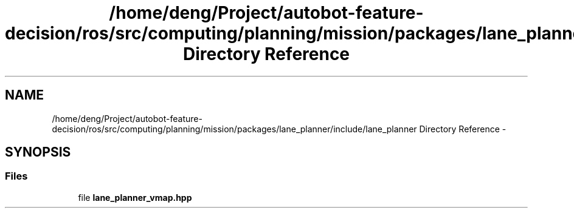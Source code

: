 .TH "/home/deng/Project/autobot-feature-decision/ros/src/computing/planning/mission/packages/lane_planner/include/lane_planner Directory Reference" 3 "Fri May 22 2020" "Autoware_Doxygen" \" -*- nroff -*-
.ad l
.nh
.SH NAME
/home/deng/Project/autobot-feature-decision/ros/src/computing/planning/mission/packages/lane_planner/include/lane_planner Directory Reference \- 
.SH SYNOPSIS
.br
.PP
.SS "Files"

.in +1c
.ti -1c
.RI "file \fBlane_planner_vmap\&.hpp\fP"
.br
.in -1c
